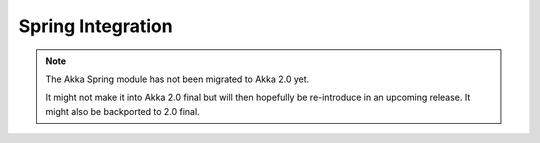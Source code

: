 
.. _spring-module:

####################
 Spring Integration
####################

.. note::
    The Akka Spring module has not been migrated to Akka 2.0 yet.

    It might not make it into Akka 2.0 final but will then hopefully be
    re-introduce in an upcoming release. It might also be backported to
    2.0 final.
